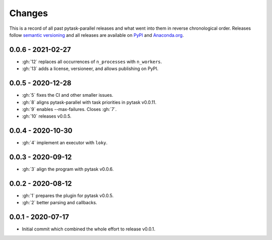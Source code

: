 Changes
=======

This is a record of all past pytask-parallel releases and what went into them in reverse
chronological order. Releases follow `semantic versioning <https://semver.org/>`_ and
all releases are available on `PyPI <https://pypi.org/project/pytask-parallel>`_ and
`Anaconda.org <https://anaconda.org/pytask/pytask-parallel>`_.


0.0.6 - 2021-02-27
------------------

- :gh:`12` replaces all occurrences of ``n_processes`` with ``n_workers``.
- :gh:`13` adds a license, versioneer, and allows publishing on PyPI.


0.0.5 - 2020-12-28
------------------

- :gh:`5` fixes the CI and other smaller issues.
- :gh:`8` aligns pytask-parallel with task priorities in pytask v0.0.11.
- :gh:`9` enables --max-failures. Closes :gh:`7`.
- :gh:`10` releases v0.0.5.


0.0.4 - 2020-10-30
------------------

- :gh:`4` implement an executor with ``loky``.


0.0.3 - 2020-09-12
------------------

- :gh:`3` align the program with pytask v0.0.6.


0.0.2 - 2020-08-12
------------------

- :gh:`1` prepares the plugin for pytask v0.0.5.
- :gh:`2` better parsing and callbacks.


0.0.1 - 2020-07-17
------------------

- Initial commit which combined the whole effort to release v0.0.1.
